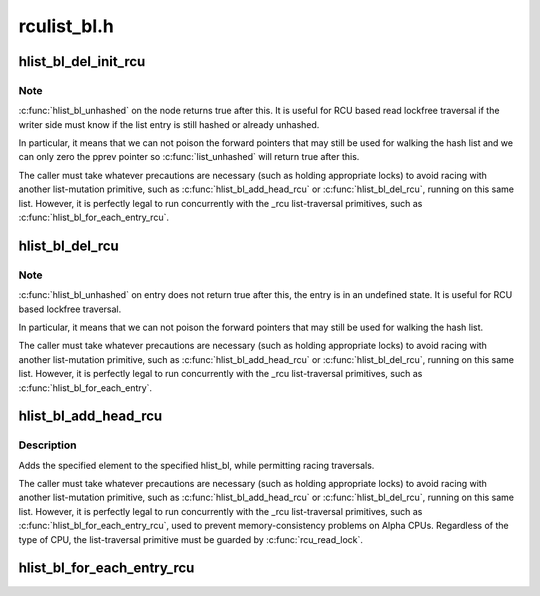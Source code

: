 .. -*- coding: utf-8; mode: rst -*-

============
rculist_bl.h
============


.. _`hlist_bl_del_init_rcu`:

hlist_bl_del_init_rcu
=====================

.. c:function:: void hlist_bl_del_init_rcu (struct hlist_bl_node *n)

    deletes entry from hash list with re-initialization

    :param struct hlist_bl_node \*n:
        the element to delete from the hash list.



.. _`hlist_bl_del_init_rcu.note`:

Note
----

:c:func:`hlist_bl_unhashed` on the node returns true after this. It is
useful for RCU based read lockfree traversal if the writer side
must know if the list entry is still hashed or already unhashed.

In particular, it means that we can not poison the forward pointers
that may still be used for walking the hash list and we can only
zero the pprev pointer so :c:func:`list_unhashed` will return true after
this.

The caller must take whatever precautions are necessary (such as
holding appropriate locks) to avoid racing with another
list-mutation primitive, such as :c:func:`hlist_bl_add_head_rcu` or
:c:func:`hlist_bl_del_rcu`, running on this same list.  However, it is
perfectly legal to run concurrently with the _rcu list-traversal
primitives, such as :c:func:`hlist_bl_for_each_entry_rcu`.



.. _`hlist_bl_del_rcu`:

hlist_bl_del_rcu
================

.. c:function:: void hlist_bl_del_rcu (struct hlist_bl_node *n)

    deletes entry from hash list without re-initialization

    :param struct hlist_bl_node \*n:
        the element to delete from the hash list.



.. _`hlist_bl_del_rcu.note`:

Note
----

:c:func:`hlist_bl_unhashed` on entry does not return true after this,
the entry is in an undefined state. It is useful for RCU based
lockfree traversal.

In particular, it means that we can not poison the forward
pointers that may still be used for walking the hash list.

The caller must take whatever precautions are necessary
(such as holding appropriate locks) to avoid racing
with another list-mutation primitive, such as :c:func:`hlist_bl_add_head_rcu`
or :c:func:`hlist_bl_del_rcu`, running on this same list.
However, it is perfectly legal to run concurrently with
the _rcu list-traversal primitives, such as
:c:func:`hlist_bl_for_each_entry`.



.. _`hlist_bl_add_head_rcu`:

hlist_bl_add_head_rcu
=====================

.. c:function:: void hlist_bl_add_head_rcu (struct hlist_bl_node *n, struct hlist_bl_head *h)

    :param struct hlist_bl_node \*n:
        the element to add to the hash list.

    :param struct hlist_bl_head \*h:
        the list to add to.



.. _`hlist_bl_add_head_rcu.description`:

Description
-----------

Adds the specified element to the specified hlist_bl,
while permitting racing traversals.

The caller must take whatever precautions are necessary
(such as holding appropriate locks) to avoid racing
with another list-mutation primitive, such as :c:func:`hlist_bl_add_head_rcu`
or :c:func:`hlist_bl_del_rcu`, running on this same list.
However, it is perfectly legal to run concurrently with
the _rcu list-traversal primitives, such as
:c:func:`hlist_bl_for_each_entry_rcu`, used to prevent memory-consistency
problems on Alpha CPUs.  Regardless of the type of CPU, the
list-traversal primitive must be guarded by :c:func:`rcu_read_lock`.



.. _`hlist_bl_for_each_entry_rcu`:

hlist_bl_for_each_entry_rcu
===========================

.. c:function:: hlist_bl_for_each_entry_rcu ( tpos,  pos,  head,  member)

    iterate over rcu list of given type

    :param tpos:
        the type * to use as a loop cursor.

    :param pos:
        the :c:type:`struct hlist_bl_node <hlist_bl_node>` to use as a loop cursor.

    :param head:
        the head for your list.

    :param member:
        the name of the hlist_bl_node within the struct.

